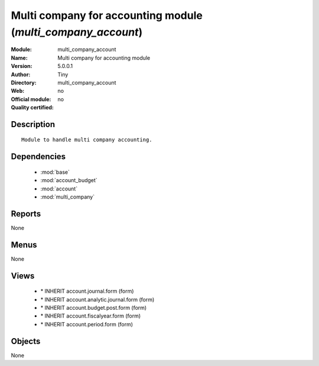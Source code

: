 
.. module:: multi_company_account
    :synopsis: Multi company for accounting module 
    :noindex:
.. 

.. raw:: html

    <link rel="stylesheet" href="../_static/hide_objects_in_sidebar.css" type="text/css" />

Multi company for accounting module (*multi_company_account*)
=============================================================
:Module: multi_company_account
:Name: Multi company for accounting module
:Version: 5.0.0.1
:Author: Tiny
:Directory: multi_company_account
:Web: 
:Official module: no
:Quality certified: no

Description
-----------

::

  Module to handle multi company accounting.

Dependencies
------------

 * :mod:`base`
 * :mod:`account_budget`
 * :mod:`account`
 * :mod:`multi_company`

Reports
-------

None


Menus
-------


None


Views
-----

 * \* INHERIT account.journal.form (form)
 * \* INHERIT account.analytic.journal.form (form)
 * \* INHERIT account.budget.post.form (form)
 * \* INHERIT account.fiscalyear.form (form)
 * \* INHERIT account.period.form (form)


Objects
-------

None
